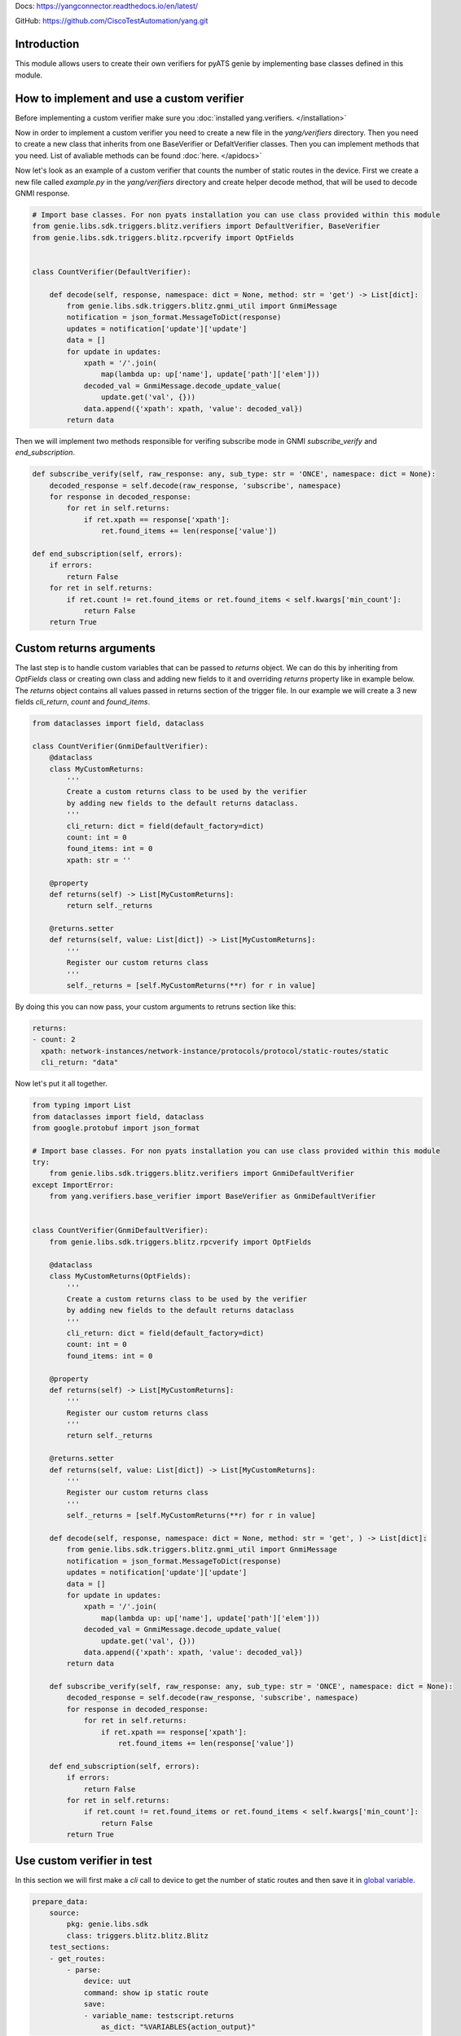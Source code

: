 
Docs: `https://yangconnector.readthedocs.io/en/latest/ <https://yangconnector.readthedocs.io/en/latest/>`_

GitHub: `https://github.com/CiscoTestAutomation/yang.git <https://github.com/CiscoTestAutomation/yang.git>`_

Introduction
============
This module allows users to create their own verifiers for pyATS genie by implementing
base classes defined in this module.

How to implement and use a custom verifier
==========================================

Before implementing a custom verifier make sure you :doc:`installed yang.verifiers. </installation>`

Now in order to implement a custom verifier you need to create a new file in the `yang/verifiers` directory.
Then you need to create a new class that inherits from one BaseVerifier or DefaltVerifier classes.
Then you can implement methods that you need. List of avaliable methods can be found :doc:`here. </apidocs>`

Now let's look as an example of a custom verifier that counts the number of static routes in the device.
First we create a new file called `example.py` in the `yang/verifiers` directory and create helper
decode method, that will be used to decode GNMI response.


.. code-block:: python

    # Import base classes. For non pyats installation you can use class provided within this module
    from genie.libs.sdk.triggers.blitz.verifiers import DefaultVerifier, BaseVerifier
    from genie.libs.sdk.triggers.blitz.rpcverify import OptFields


    class CountVerifier(DefaultVerifier):

        def decode(self, response, namespace: dict = None, method: str = 'get') -> List[dict]:
            from genie.libs.sdk.triggers.blitz.gnmi_util import GnmiMessage
            notification = json_format.MessageToDict(response)
            updates = notification['update']['update']
            data = []
            for update in updates:
                xpath = '/'.join(
                    map(lambda up: up['name'], update['path']['elem']))
                decoded_val = GnmiMessage.decode_update_value(
                    update.get('val', {}))
                data.append({'xpath': xpath, 'value': decoded_val})
            return data


Then we will implement two methods responsible for verifing subscribe mode in GNMI `subscribe_verify` and `end_subscription`.

.. code-block:: python

    def subscribe_verify(self, raw_response: any, sub_type: str = 'ONCE', namespace: dict = None):
        decoded_response = self.decode(raw_response, 'subscribe', namespace)
        for response in decoded_response:
            for ret in self.returns:
                if ret.xpath == response['xpath']:
                    ret.found_items += len(response['value'])

    def end_subscription(self, errors):
        if errors:
            return False
        for ret in self.returns:
            if ret.count != ret.found_items or ret.found_items < self.kwargs['min_count']:
                return False
        return True

Custom returns arguments
========================

The last step is to handle custom variables that can be passed to `returns` object.
We can do this by inheriting from `OptFields` class or creating own class and adding new fields to it and overriding
`returns` property like in example below. The `returns` object contains all values passed in returns 
section of the trigger file. In our example we will create a 3 new fields `cli_return`, `count` and `found_items`.

.. code-block:: python

    from dataclasses import field, dataclass

    class CountVerifier(GnmiDefaultVerifier):
        @dataclass
        class MyCustomReturns:
            '''
            Create a custom returns class to be used by the verifier
            by adding new fields to the default returns dataclass.
            '''
            cli_return: dict = field(default_factory=dict)
            count: int = 0
            found_items: int = 0
            xpath: str = ''

        @property
        def returns(self) -> List[MyCustomReturns]:
            return self._returns

        @returns.setter
        def returns(self, value: List[dict]) -> List[MyCustomReturns]:
            '''
            Register our custom returns class
            '''
            self._returns = [self.MyCustomReturns(**r) for r in value]

By doing this you can now pass, your custom arguments to retruns section like this:

.. code-block:: yaml

    returns:
    - count: 2
      xpath: network-instances/network-instance/protocols/protocol/static-routes/static
      cli_return: "data"


Now let's put it all together.

.. code-block:: python

    from typing import List
    from dataclasses import field, dataclass
    from google.protobuf import json_format

    # Import base classes. For non pyats installation you can use class provided within this module
    try:
        from genie.libs.sdk.triggers.blitz.verifiers import GnmiDefaultVerifier
    except ImportError:
        from yang.verifiers.base_verifier import BaseVerifier as GnmiDefaultVerifier


    class CountVerifier(GnmiDefaultVerifier):
        from genie.libs.sdk.triggers.blitz.rpcverify import OptFields

        @dataclass
        class MyCustomReturns(OptFields):
            '''
            Create a custom returns class to be used by the verifier
            by adding new fields to the default returns dataclass
            '''
            cli_return: dict = field(default_factory=dict)
            count: int = 0
            found_items: int = 0

        @property
        def returns(self) -> List[MyCustomReturns]:
            '''
            Register our custom returns class
            '''
            return self._returns

        @returns.setter
        def returns(self, value: List[dict]) -> List[MyCustomReturns]:
            '''
            Register our custom returns class
            '''
            self._returns = [self.MyCustomReturns(**r) for r in value]

        def decode(self, response, namespace: dict = None, method: str = 'get', ) -> List[dict]:
            from genie.libs.sdk.triggers.blitz.gnmi_util import GnmiMessage
            notification = json_format.MessageToDict(response)
            updates = notification['update']['update']
            data = []
            for update in updates:
                xpath = '/'.join(
                    map(lambda up: up['name'], update['path']['elem']))
                decoded_val = GnmiMessage.decode_update_value(
                    update.get('val', {}))
                data.append({'xpath': xpath, 'value': decoded_val})
            return data

        def subscribe_verify(self, raw_response: any, sub_type: str = 'ONCE', namespace: dict = None):
            decoded_response = self.decode(raw_response, 'subscribe', namespace)
            for response in decoded_response:
                for ret in self.returns:
                    if ret.xpath == response['xpath']:
                        ret.found_items += len(response['value'])

        def end_subscription(self, errors):
            if errors:
                return False
            for ret in self.returns:
                if ret.count != ret.found_items or ret.found_items < self.kwargs['min_count']:
                    return False
            return True


Use custom verifier in test
===========================

In this section we will first make a `cli` call to device to get the number of static routes and then
save it in `global variable`_.

.. _global variable: https://pubhub.devnetcloud.com/media/genie-docs/docs/blitz/design/save/index.html#re-use-variables

.. code-block:: yaml

    prepare_data:
        source:
            pkg: genie.libs.sdk
            class: triggers.blitz.blitz.Blitz
        test_sections:
        - get_routes:
            - parse: 
                device: uut
                command: show ip static route
                save:
                - variable_name: testscript.returns
                    as_dict: "%VARIABLES{action_output}"


Then we can use our custom verfier.

.. code-block:: yaml

    gnmi_subscribe_stream:
        source:
            pkg: genie.libs.sdk
            class: triggers.blitz.blitz.Blitz
        test_sections:
        - validate_count:
            - yang:
                device: uut
                connection: gnmi
                operation: subscribe
                protocol: gnmi
                content:         
                    namespace: 
                        oc-net: http://openconfig.net/yang/network-instance
                    nodes:
                    - nodetype: list
                      datatype: string
                      xpath: /oc-net:network-instances/oc-net:network-instance/oc-net:protocols/oc-net:protocol/oc-net:static-routes/oc-net:static
                format: 
                    encoding: JSON
                    request_mode: STREAM
                    sub_mode: SAMPLE
                    sample_interval: 5
                    stream_max: 10
                    verifier: 
                        class: yang.verifiers.verifiers.CountVerifier
                        min_count: 1
                returns:
                - count: 2
                  xpath: network-instances/network-instance/protocols/protocol/static-routes/static
                  cli_return: '%VARIABLES{testscript.returns}'

As you can see we definie the verifier class in the `format` section of the test case. `class` argument
is obligatory and it should point to the class that implements the verifier using dot notation.
Also you can pass any number of arguments to the verifier, like `min_count` in the example above.
Arguments passed to the verifier should be arguments that somehow are shared by all the tests that uses it.

If you wish to pass per test arguments to the verifier, you can do it in the `returns` section, like shown above.